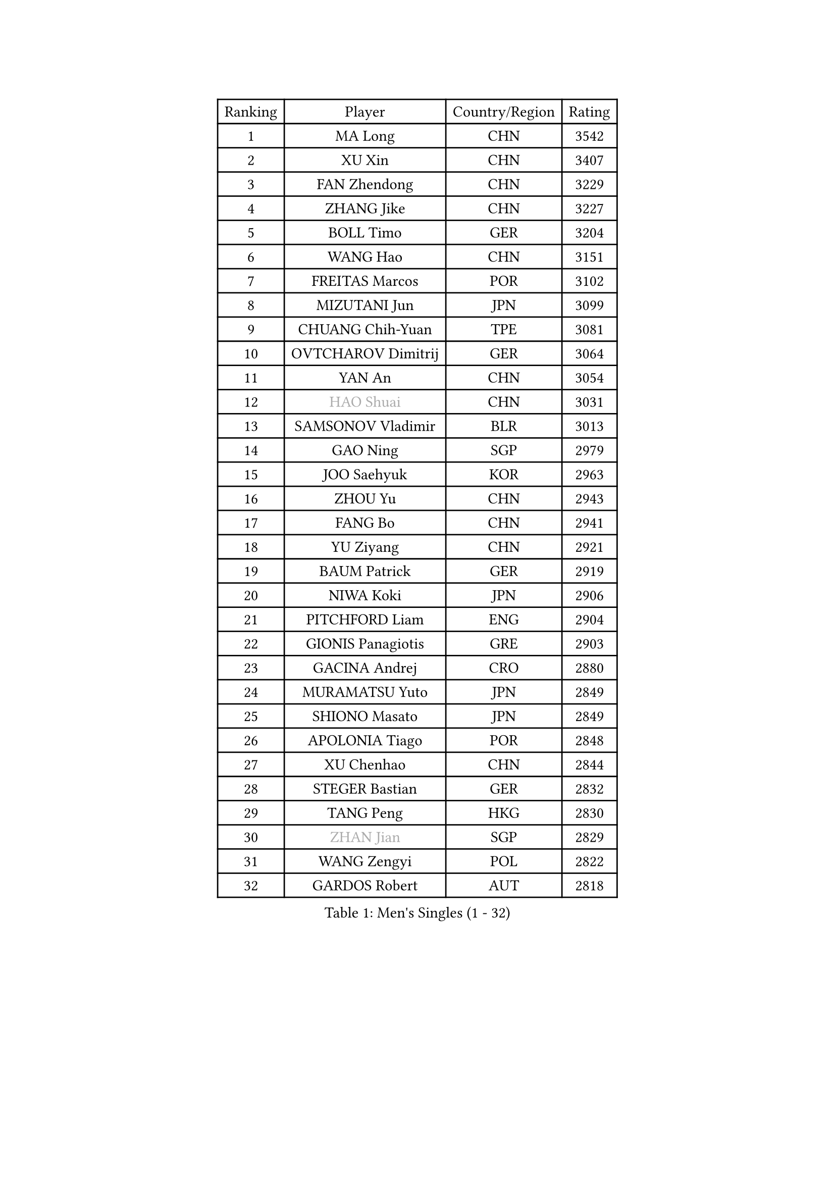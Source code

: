 
#set text(font: ("Courier New", "NSimSun"))
#figure(
  caption: "Men's Singles (1 - 32)",
    table(
      columns: 4,
      [Ranking], [Player], [Country/Region], [Rating],
      [1], [MA Long], [CHN], [3542],
      [2], [XU Xin], [CHN], [3407],
      [3], [FAN Zhendong], [CHN], [3229],
      [4], [ZHANG Jike], [CHN], [3227],
      [5], [BOLL Timo], [GER], [3204],
      [6], [WANG Hao], [CHN], [3151],
      [7], [FREITAS Marcos], [POR], [3102],
      [8], [MIZUTANI Jun], [JPN], [3099],
      [9], [CHUANG Chih-Yuan], [TPE], [3081],
      [10], [OVTCHAROV Dimitrij], [GER], [3064],
      [11], [YAN An], [CHN], [3054],
      [12], [#text(gray, "HAO Shuai")], [CHN], [3031],
      [13], [SAMSONOV Vladimir], [BLR], [3013],
      [14], [GAO Ning], [SGP], [2979],
      [15], [JOO Saehyuk], [KOR], [2963],
      [16], [ZHOU Yu], [CHN], [2943],
      [17], [FANG Bo], [CHN], [2941],
      [18], [YU Ziyang], [CHN], [2921],
      [19], [BAUM Patrick], [GER], [2919],
      [20], [NIWA Koki], [JPN], [2906],
      [21], [PITCHFORD Liam], [ENG], [2904],
      [22], [GIONIS Panagiotis], [GRE], [2903],
      [23], [GACINA Andrej], [CRO], [2880],
      [24], [MURAMATSU Yuto], [JPN], [2849],
      [25], [SHIONO Masato], [JPN], [2849],
      [26], [APOLONIA Tiago], [POR], [2848],
      [27], [XU Chenhao], [CHN], [2844],
      [28], [STEGER Bastian], [GER], [2832],
      [29], [TANG Peng], [HKG], [2830],
      [30], [#text(gray, "ZHAN Jian")], [SGP], [2829],
      [31], [WANG Zengyi], [POL], [2822],
      [32], [GARDOS Robert], [AUT], [2818],
    )
  )#pagebreak()

#set text(font: ("Courier New", "NSimSun"))
#figure(
  caption: "Men's Singles (33 - 64)",
    table(
      columns: 4,
      [Ranking], [Player], [Country/Region], [Rating],
      [33], [CHEN Weixing], [AUT], [2798],
      [34], [TOKIC Bojan], [SLO], [2796],
      [35], [FRANZISKA Patrick], [GER], [2795],
      [36], [YOSHIDA Kaii], [JPN], [2794],
      [37], [CHO Eonrae], [KOR], [2791],
      [38], [HE Zhiwen], [ESP], [2789],
      [39], [FILUS Ruwen], [GER], [2780],
      [40], [LIANG Jingkun], [CHN], [2780],
      [41], [LEE Jungwoo], [KOR], [2777],
      [42], [FEGERL Stefan], [AUT], [2773],
      [43], [LIU Yi], [CHN], [2765],
      [44], [MENGEL Steffen], [GER], [2765],
      [45], [MORIZONO Masataka], [JPN], [2762],
      [46], [MONTEIRO Joao], [POR], [2753],
      [47], [KIM Hyok Bong], [PRK], [2753],
      [48], [KIM Minseok], [KOR], [2748],
      [49], [JEONG Sangeun], [KOR], [2740],
      [50], [CRISAN Adrian], [ROU], [2738],
      [51], [ZHOU Kai], [CHN], [2733],
      [52], [MACHI Asuka], [JPN], [2731],
      [53], [WANG Yang], [SVK], [2729],
      [54], [KOU Lei], [UKR], [2725],
      [55], [LIN Gaoyuan], [CHN], [2722],
      [56], [ZHOU Qihao], [CHN], [2722],
      [57], [ARUNA Quadri], [NGR], [2721],
      [58], [PERSSON Jon], [SWE], [2718],
      [59], [KARLSSON Kristian], [SWE], [2711],
      [60], [GORAK Daniel], [POL], [2711],
      [61], [SHIBAEV Alexander], [RUS], [2711],
      [62], [ASSAR Omar], [EGY], [2707],
      [63], [#text(gray, "SUSS Christian")], [GER], [2703],
      [64], [LUNDQVIST Jens], [SWE], [2698],
    )
  )#pagebreak()

#set text(font: ("Courier New", "NSimSun"))
#figure(
  caption: "Men's Singles (65 - 96)",
    table(
      columns: 4,
      [Ranking], [Player], [Country/Region], [Rating],
      [65], [WANG Eugene], [CAN], [2697],
      [66], [WONG Chun Ting], [HKG], [2694],
      [67], [YOSHIMURA Maharu], [JPN], [2694],
      [68], [#text(gray, "KIM Junghoon")], [KOR], [2690],
      [69], [KANG Dongsoo], [KOR], [2689],
      [70], [GERELL Par], [SWE], [2687],
      [71], [STOYANOV Niagol], [ITA], [2686],
      [72], [WALTHER Ricardo], [GER], [2684],
      [73], [LEE Sang Su], [KOR], [2683],
      [74], [OH Sangeun], [KOR], [2679],
      [75], [SMIRNOV Alexey], [RUS], [2676],
      [76], [PERSSON Jorgen], [SWE], [2676],
      [77], [KONECNY Tomas], [CZE], [2666],
      [78], [HABESOHN Daniel], [AUT], [2666],
      [79], [MATSUDAIRA Kenta], [JPN], [2664],
      [80], [ACHANTA Sharath Kamal], [IND], [2660],
      [81], [CHAN Kazuhiro], [JPN], [2659],
      [82], [CHO Seungmin], [KOR], [2658],
      [83], [DRINKHALL Paul], [ENG], [2658],
      [84], [KIM Nam Chol], [PRK], [2657],
      [85], [CHEN Chien-An], [TPE], [2657],
      [86], [OSHIMA Yuya], [JPN], [2657],
      [87], [WU Zhikang], [SGP], [2651],
      [88], [SHANG Kun], [CHN], [2650],
      [89], [ARVIDSSON Simon], [SWE], [2650],
      [90], [ELOI Damien], [FRA], [2649],
      [91], [OYA Hidetoshi], [JPN], [2649],
      [92], [HUANG Sheng-Sheng], [TPE], [2643],
      [93], [PLATONOV Pavel], [BLR], [2642],
      [94], [MATTENET Adrien], [FRA], [2639],
      [95], [SCHLAGER Werner], [AUT], [2637],
      [96], [FLORE Tristan], [FRA], [2637],
    )
  )#pagebreak()

#set text(font: ("Courier New", "NSimSun"))
#figure(
  caption: "Men's Singles (97 - 128)",
    table(
      columns: 4,
      [Ranking], [Player], [Country/Region], [Rating],
      [97], [PAK Sin Hyok], [PRK], [2634],
      [98], [TAKAKIWA Taku], [JPN], [2633],
      [99], [#text(gray, "VANG Bora")], [TUR], [2631],
      [100], [#text(gray, "LIN Ju")], [DOM], [2630],
      [101], [LEBESSON Emmanuel], [FRA], [2630],
      [102], [TSUBOI Gustavo], [BRA], [2628],
      [103], [YOSHIDA Masaki], [JPN], [2625],
      [104], [HENZELL William], [AUS], [2624],
      [105], [MADRID Marcos], [MEX], [2623],
      [106], [JEOUNG Youngsik], [KOR], [2619],
      [107], [MAZE Michael], [DEN], [2618],
      [108], [CHTCHETININE Evgueni], [BLR], [2613],
      [109], [KARAKASEVIC Aleksandar], [SRB], [2609],
      [110], [ROBINOT Quentin], [FRA], [2608],
      [111], [PISTEJ Lubomir], [SVK], [2603],
      [112], [SKACHKOV Kirill], [RUS], [2603],
      [113], [MACHADO Carlos], [ESP], [2602],
      [114], [JIANG Tianyi], [HKG], [2602],
      [115], [BOBOCICA Mihai], [ITA], [2602],
      [116], [JANG Woojin], [KOR], [2601],
      [117], [OUAICHE Stephane], [ALG], [2601],
      [118], [#text(gray, "YIN Hang")], [CHN], [2599],
      [119], [GAUZY Simon], [FRA], [2599],
      [120], [UEDA Jin], [JPN], [2599],
      [121], [KIM Minhyeok], [KOR], [2598],
      [122], [KOSIBA Daniel], [HUN], [2597],
      [123], [CHIANG Hung-Chieh], [TPE], [2596],
      [124], [VLASOV Grigory], [RUS], [2596],
      [125], [PROKOPCOV Dmitrij], [CZE], [2595],
      [126], [KOSOWSKI Jakub], [POL], [2595],
      [127], [OLAH Benedek], [FIN], [2592],
      [128], [MATSUMOTO Cazuo], [BRA], [2590],
    )
  )